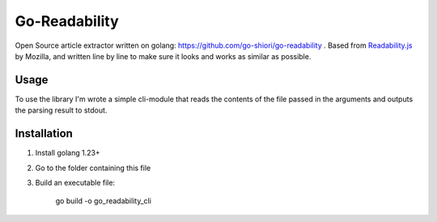 Go-Readability
==============

Open Source article extractor written on golang: https://github.com/go-shiori/go-readability . Based from `Readability.js <https://github.com/mozilla/readability>`_ by Mozilla, and written line by line to make sure it looks and works as similar as possible.

Usage
-----

To use the library I'm wrote a simple cli-module that reads the contents of the file passed in the arguments and outputs the parsing result to stdout.


Installation
------------

1. Install golang 1.23+
2. Go to the folder containing this file
3. Build an executable file:

    go build -o go_readability_cli
